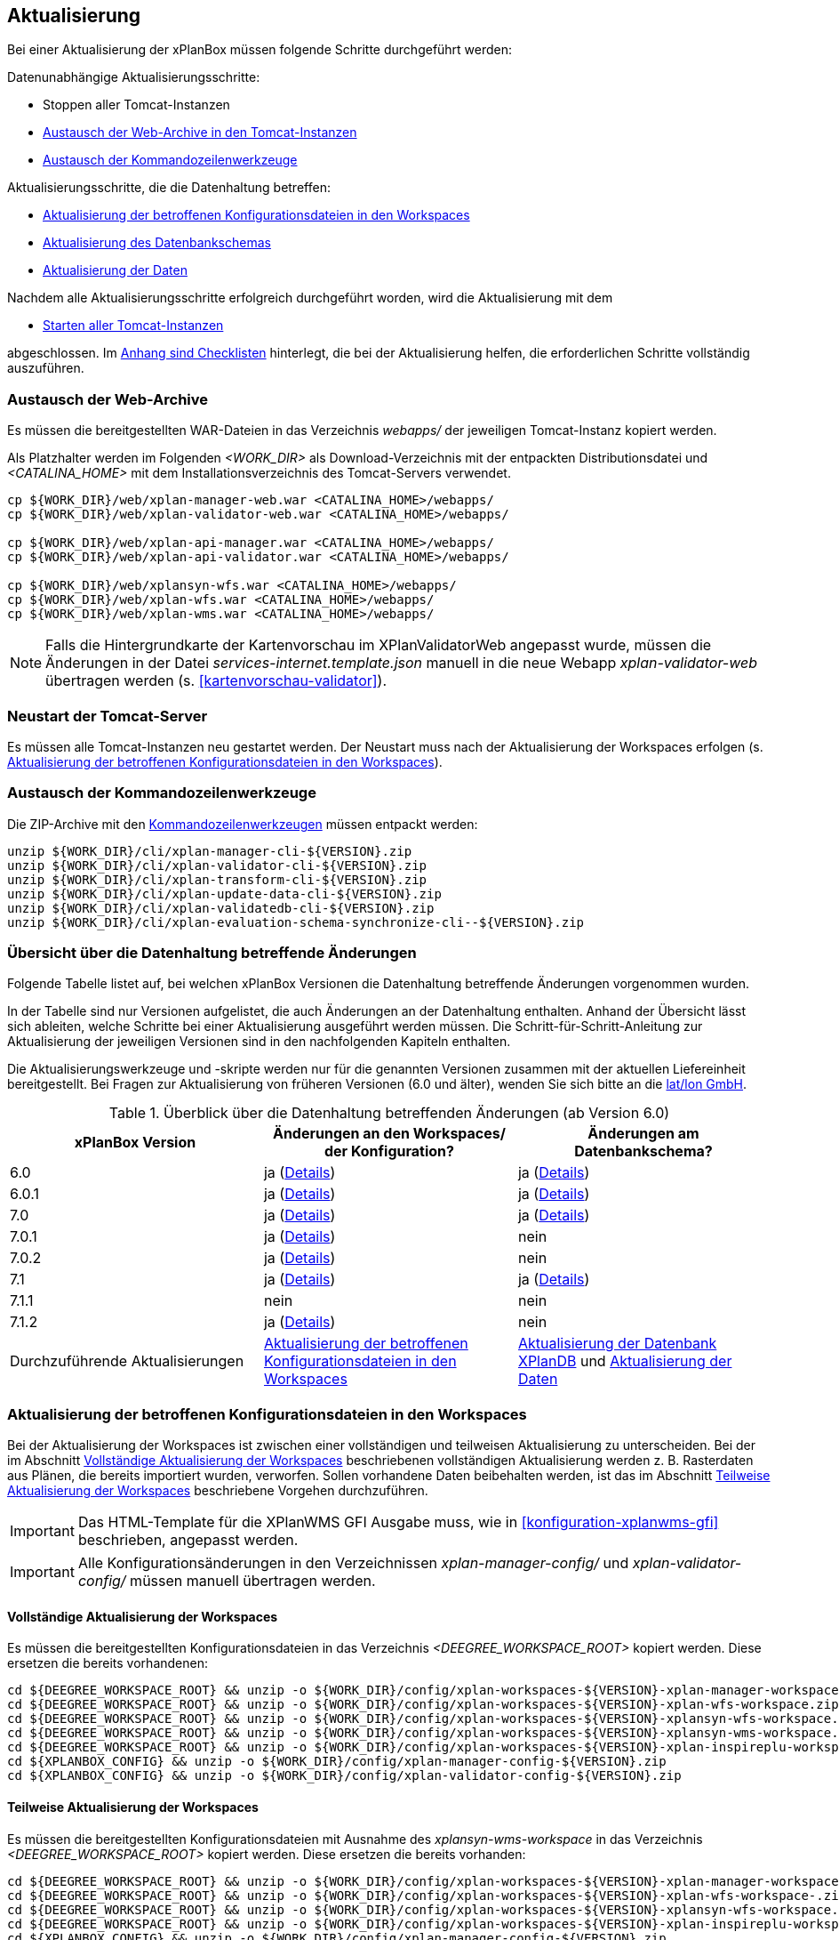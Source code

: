 [[aktualisierung]]
== Aktualisierung

Bei einer Aktualisierung der xPlanBox müssen folgende Schritte durchgeführt werden:

Datenunabhängige Aktualisierungsschritte:

* Stoppen aller Tomcat-Instanzen
* <<austausch-der-web-archive, Austausch der Web-Archive in den Tomcat-Instanzen>>
* <<austausch-der-commandline-tools, Austausch der Kommandozeilenwerkzeuge>>

Aktualisierungsschritte, die die Datenhaltung betreffen:

* <<aktualisierung-der-betroffenen-konfigurationsdateien-in-den-workspaces, Aktualisierung der betroffenen Konfigurationsdateien in den Workspaces>>
* <<aktualisierung-der-schemas, Aktualisierung des Datenbankschemas>>
* <<aktualisierung-der-daten, Aktualisierung der Daten>>

Nachdem alle Aktualisierungsschritte erfolgreich durchgeführt worden, wird die Aktualisierung mit dem

* <<neustart-tomcat, Starten aller Tomcat-Instanzen>>

abgeschlossen. Im <<appendix_checklists,Anhang sind Checklisten>> hinterlegt, die bei der Aktualisierung helfen, die erforderlichen Schritte vollständig auszuführen.

[[austausch-der-web-archive]]
=== Austausch der Web-Archive

Es müssen die bereitgestellten WAR-Dateien in das Verzeichnis _webapps/_
der jeweiligen Tomcat-Instanz kopiert werden.

Als Platzhalter werden im Folgenden __<WORK_DIR>__ als Download-Verzeichnis mit der entpackten Distributionsdatei und __<CATALINA_HOME>__ mit dem Installationsverzeichnis des Tomcat-Servers verwendet.

----
cp ${WORK_DIR}/web/xplan-manager-web.war <CATALINA_HOME>/webapps/
cp ${WORK_DIR}/web/xplan-validator-web.war <CATALINA_HOME>/webapps/

cp ${WORK_DIR}/web/xplan-api-manager.war <CATALINA_HOME>/webapps/
cp ${WORK_DIR}/web/xplan-api-validator.war <CATALINA_HOME>/webapps/

cp ${WORK_DIR}/web/xplansyn-wfs.war <CATALINA_HOME>/webapps/
cp ${WORK_DIR}/web/xplan-wfs.war <CATALINA_HOME>/webapps/
cp ${WORK_DIR}/web/xplan-wms.war <CATALINA_HOME>/webapps/
----

NOTE: Falls die Hintergrundkarte der Kartenvorschau im XPlanValidatorWeb angepasst wurde, müssen die Änderungen in der Datei _services-internet.template.json_ manuell in die neue Webapp _xplan-validator-web_ übertragen werden (s. <<kartenvorschau-validator>>).

[[neustart-tomcat]]
=== Neustart der Tomcat-Server

Es müssen alle Tomcat-Instanzen neu gestartet werden. Der Neustart muss nach der Aktualisierung der Workspaces erfolgen (s. <<aktualisierung-der-betroffenen-konfigurationsdateien-in-den-workspaces>>).

[[austausch-der-commandline-tools]]
=== Austausch der Kommandozeilenwerkzeuge

Die ZIP-Archive mit den <<kommandozeilen-anwendungen,Kommandozeilenwerkzeugen>> müssen entpackt werden:

----
unzip ${WORK_DIR}/cli/xplan-manager-cli-${VERSION}.zip 
unzip ${WORK_DIR}/cli/xplan-validator-cli-${VERSION}.zip 
unzip ${WORK_DIR}/cli/xplan-transform-cli-${VERSION}.zip
unzip ${WORK_DIR}/cli/xplan-update-data-cli-${VERSION}.zip
unzip ${WORK_DIR}/cli/xplan-validatedb-cli-${VERSION}.zip
unzip ${WORK_DIR}/cli/xplan-evaluation-schema-synchronize-cli--${VERSION}.zip
----

=== Übersicht über die Datenhaltung betreffende Änderungen

Folgende Tabelle listet auf, bei welchen xPlanBox Versionen die Datenhaltung betreffende Änderungen vorgenommen wurden.

In der Tabelle sind nur Versionen aufgelistet, die auch Änderungen an der Datenhaltung enthalten. Anhand der Übersicht lässt sich ableiten, welche Schritte bei einer Aktualisierung ausgeführt werden müssen. Die Schritt-für-Schritt-Anleitung zur Aktualisierung der jeweiligen Versionen sind in den nachfolgenden Kapiteln enthalten.

Die Aktualisierungswerkzeuge und -skripte werden nur für die genannten Versionen zusammen mit der aktuellen Liefereinheit bereitgestellt. Bei Fragen zur Aktualisierung von früheren Versionen (6.0 und älter), wenden Sie sich bitte an die https://www.lat-lon.de[lat/lon GmbH].

.Überblick über die Datenhaltung betreffenden Änderungen (ab Version 6.0)
[cols="3*^", options="header,footer"]
|===
| xPlanBox Version | Änderungen an den Workspaces/ der Konfiguration? | Änderungen am Datenbankschema?
| 6.0              | ja (<<aktualisierung-version-6.0, Details>>)  | ja (<<aktualisierung-version-6.0, Details>>)
| 6.0.1              | ja (<<aktualisierung-version-6.0.1, Details>>)  | ja (<<aktualisierung-version-6.0.1, Details>>)
| 7.0             | ja (<<aktualisierung-version-7.0, Details>>)  | ja (<<aktualisierung-version-7.0, Details>>)
| 7.0.1             | ja (<<aktualisierung-version-7.0.1, Details>>)  | nein
| 7.0.2             | ja (<<aktualisierung-version-7.0.2, Details>>)  | nein
| 7.1             | ja (<<aktualisierung-version-7.1, Details>>)  | ja (<<aktualisierung-version-7.1, Details>>)
| 7.1.1             | nein | nein
| 7.1.2             | ja (<<aktualisierung-version-7.1.2, Details>>) | nein
|Durchzuführende Aktualisierungen | <<aktualisierung-der-betroffenen-konfigurationsdateien-in-den-workspaces>> | <<aktualisierung-der-schemas>> und <<aktualisierung-der-daten>>
|===

[[aktualisierung-der-betroffenen-konfigurationsdateien-in-den-workspaces]]
=== Aktualisierung der betroffenen Konfigurationsdateien in den Workspaces

Bei der Aktualisierung der Workspaces ist zwischen einer vollständigen und teilweisen Aktualisierung zu unterscheiden. Bei der im Abschnitt <<vollstaendige-aktualisierung>> beschriebenen vollständigen Aktualisierung werden z. B. Rasterdaten aus Plänen, die bereits importiert wurden, verworfen. Sollen vorhandene Daten beibehalten werden, ist das im Abschnitt <<teilweise-aktualisierung>> beschriebene Vorgehen durchzuführen.

IMPORTANT: Das HTML-Template für die XPlanWMS GFI Ausgabe muss, wie in <<konfiguration-xplanwms-gfi>> beschrieben, angepasst werden.

IMPORTANT: Alle Konfigurationsänderungen in den Verzeichnissen _xplan-manager-config/_ und _xplan-validator-config/_  müssen manuell übertragen werden.

[[vollstaendige-aktualisierung]]
==== Vollständige Aktualisierung der Workspaces

Es müssen die bereitgestellten Konfigurationsdateien in das Verzeichnis _<DEEGREE_WORKSPACE_ROOT>_ kopiert werden.
Diese ersetzen die bereits vorhandenen:

----
cd ${DEEGREE_WORKSPACE_ROOT} && unzip -o ${WORK_DIR}/config/xplan-workspaces-${VERSION}-xplan-manager-workspace.zip
cd ${DEEGREE_WORKSPACE_ROOT} && unzip -o ${WORK_DIR}/config/xplan-workspaces-${VERSION}-xplan-wfs-workspace.zip
cd ${DEEGREE_WORKSPACE_ROOT} && unzip -o ${WORK_DIR}/config/xplan-workspaces-${VERSION}-xplansyn-wfs-workspace.zip
cd ${DEEGREE_WORKSPACE_ROOT} && unzip -o ${WORK_DIR}/config/xplan-workspaces-${VERSION}-xplansyn-wms-workspace.zip
cd ${DEEGREE_WORKSPACE_ROOT} && unzip -o ${WORK_DIR}/config/xplan-workspaces-${VERSION}-xplan-inspireplu-workspace.zip
cd ${XPLANBOX_CONFIG} && unzip -o ${WORK_DIR}/config/xplan-manager-config-${VERSION}.zip
cd ${XPLANBOX_CONFIG} && unzip -o ${WORK_DIR}/config/xplan-validator-config-${VERSION}.zip
----

[[teilweise-aktualisierung]]
==== Teilweise Aktualisierung der Workspaces

Es müssen die bereitgestellten Konfigurationsdateien mit Ausnahme des _xplansyn-wms-workspace_ in das Verzeichnis
_<DEEGREE_WORKSPACE_ROOT>_ kopiert werden. Diese ersetzen die bereits vorhanden:

----
cd ${DEEGREE_WORKSPACE_ROOT} && unzip -o ${WORK_DIR}/config/xplan-workspaces-${VERSION}-xplan-manager-workspace.zip
cd ${DEEGREE_WORKSPACE_ROOT} && unzip -o ${WORK_DIR}/config/xplan-workspaces-${VERSION}-xplan-wfs-workspace-.zip
cd ${DEEGREE_WORKSPACE_ROOT} && unzip -o ${WORK_DIR}/config/xplan-workspaces-${VERSION}-xplansyn-wfs-workspace.zip
cd ${DEEGREE_WORKSPACE_ROOT} && unzip -o ${WORK_DIR}/config/xplan-workspaces-${VERSION}-xplan-inspireplu-workspace.zip
cd ${XPLANBOX_CONFIG} && unzip -o ${WORK_DIR}/config/xplan-manager-config-${VERSION}.zip
cd ${XPLANBOX_CONFIG} && unzip -o ${WORK_DIR}/config/xplan-validator-config-${VERSION}.zip
----

Folgende Verzeichnisse des neuen _xplansyn-wms-workspace_ müssen in die bestehende Installation integriert werden:

* _appschemas/_
* _datasources/feature/_
* _layers/_
* _services/_
* _styles/_
* _themes/_

IMPORTANT: Im Verzeichnis _themes/_ nicht die Dateien, die auf _raster.xml_ enden, ersetzen!

[[aktualisierung-der-schemas]]
=== Aktualisierung der Datenbank XPlanDB

IMPORTANT: Die folgenden Schritte müssen nur ausgeführt werden, wenn die bereits in das System importierten Daten beibehalten werden sollen. Wenn dies nicht notwendig ist, kann die Datenbank XPlanDB neu aufgesetzt werden (siehe Kapitel <<konfiguration-der-datenbank>>).

Die SQL-Skripte für die Datenbankschemas jeder Version befinden sich im
_xplan-manager-workspace_ im Verzeichnis _sql/_. Für jedes Datenbankschema gibt es dort einen eigenen Unterordner. Neu hinzugekommene Datenbankschemas können zu der
Datenbank hinzugefügt werden und stehen danach für die Anwendung
bereit. Bei Änderungen an einem Datenbankschema müssen diese durch ein
SQL-Skript durchgeführt werden. Für die Aktualisierungen der XPlanDB liegen die entsprechenden Skripte im Verzeichnis _update/_.

Führen Sie die zu der Version passenden SQL-Skripte aus dem entsprechenden Unterordner aus:

- von 6.0 auf 6.0.1 aus dem Verzeichnis _from_6.0_to_6.0.1/_
- von 6.0.1 auf 7.0 aus dem Verzeichnis _from_6.0.1_to_7.0/_
- von 7.0 auf 7.1 aus dem Verzeichnis _from_7.0_to_7.1/_

IMPORTANT: Erstellen Sie vor der Aktualisierung ein Backup der Datenbank! Und achten Sie bei der Ausführung der SQL-Skripte darauf, dass diese vollständig ausgeführt werden! Nutzen Sie für die Ausführung der SQL-Skripte das `psql`-Tool z.B. mit dem Aufruf `psql -h $PGHOST -p $PGPORT -U $PGUSER -d $PGDATABASE -f $PATH_TO_SCRIPTS/UPDATE_SCRIPT.sql`.

NOTE: Bei der Aktualisierung der XPlanDB kann es bei Ausführung der SQL-Skripte zu folgender Fehlermeldungen kommen: _ERROR:  relation "databasechangeloglock" already exists_ kommen. Diese Fehlermeldung kann ignoriert werden.

NOTE: Manuelle Änderungen an den Datenbank-Schemata können die fehlerfreie und vollständige Ausführung der SQL-Skripte verhindern. Wenn Sie Änderungen an den Datenbank-Schemata vorgenommen haben, müssen diese vor Ausführung der SQL-Skripte zurückgesetzt werden.

[[aktualisierung-der-daten]]
=== Aktualisierung der Daten

IMPORTANT: Die folgenden Schritte müssen nur ausgeführt werden, wenn die bereits in die XPlanDB importierten Daten beibehalten werden sollen. Wenn dies nicht notwendig ist, kann die Datenbank XPlanDB neu aufgesetzt werden (siehe Kapitel <<konfiguration-der-datenbank>>).

Zur Aktualisierung der Daten stehen Kommandozeilenwerkzeuge im XPlanUpdateDataCLI zur Verfügung. Nach einer Aktualisierung der xPlanBox muss folgendes Tool ausgeführt werden:

. _reSynthesizer_

Weitere Informationen zu den Tools stehen im Kapitel <<kommandozeilen-anwendungen>>.

[[aktualisierung-version-6.0]]
=== Aktualisierung auf die Version 6.0 der xPlanBox

Mit der Version 6.0 der xPlanBox wird die Version XPlanGML 6.0 unterstützt. Neben der Aktualisierung auf deegree webservices Version 3.5 sind einige Erweiterungen und Verbesserungen an den Komponenten der xPlanBox vorgenommen worden. Ab Version 6.0 ist mindestens PostgreSQL Version 12 mit der PostGIS-Erweiterung 3.1 erforderlich.

IMPORTANT: Mit der Version 6.0 der xPlanBox wird XPlanGML 3 nicht mehr unterstützt! Vor der Aktualisierung müssen alle Pläne in der Version XPlanGML 3 heruntergeladen und gelöscht werden. Heruntergeladene Pläne müssen manuell in eine höhere Version überführt und nach der Aktualisierung wieder über den XPlanManager importiert werden.

Für die Aktualisierung auf die Version 6.0 sind folgende Schritte auszuführen:

* Aktualisierung der Workspaces und Konfigurationen (s. <<teilweise-aktualisierung>>)
** Anpassung der Konfigurationsdateien _xplan.xml_, _vfdb.xml_ und _inspireplu.xml_ im Unterverzeichnis _jdbc/_ für alle deegree Workspaces mit folgenden Änderungen:
*** den Wert für die Eigenschaft `driverClassName` von `org.apache.commons.dbcp.BasicDataSource` auf `org.apache.commons.dbcp2.BasicDataSource` ändern.
*** die Eigenschaft `maxActive` umbenennen in `maxTotal`
*** die Eigenschaft `maxWait` umbenennen in `maxWaitMillis`
*** die Eigenschaft `removeAbandoned` ersetzen entweder durch `removeAbandonedOnBorrow` (empfohlen) oder `removeAbandonedOnMaintenance` (weitere Informationen unter https://commons.apache.org/proper/commons-dbcp/configuration.html[Apache DBCP Konfigurationsoptionen])
* Aktualisierung der Datenbank:
** Ausführen des Skripts _migrate.sql_ im Verzeichnis _sql/update/from_5.0.2_to_6.0_ im Modul _xplan-manager-workspace_
** Ausführen des Skripts _databasechangelog_v60.sql_ im Verzeichnis _sql/changelog_ im Modul _xplan-manager-workspace_
** Ausführen des Kommandozeilenwerkzeugs __reSynthesizer__ aus XPlanUpdateDataCLI zur Aktualisierung der in der XPlanSyn-Datenhaltung gespeicherten Daten ist erforderlich. Der Aufruf des Tools mit `--help` liefert Hinweise zur Verwendung.
** Installation bzw. Inbetriebnahme des neuen Kommandozeilenwerkzeugs <<xplanevaluationschemasynchronize-cli, XPlanAuswerteschemaCLI>> (optional)

[[aktualisierung-version-6.0.1]]
=== Aktualisierung auf die Version 6.0.1 der xPlanBox

Mit der Version 6.0.1 der xPlanBox ist unter anderem die Umsetzung der Bugfix Version XPlanGML 6.0.2 erfolgt. Von den Änderungen betroffen sind alle Komponenten der xPlanBox.

Für die Aktualisierung auf die Version 6.0.1 sind folgende Schritte auszuführen:

* Aktualisierung der Workspaces und Konfigurationen (s. <<teilweise-aktualisierung>>)
* Aktualisierung der Datenbank:
** Ausführen des Skripts _migrate.sql_ im Verzeichnis _sql/update/from_6.0_to_6.0.1_ im Modul _xplan-manager-workspace_
** Ausführen des Kommandozeilenwerkzeugs __reSynthesizer__ aus XPlanUpdateDataCLI zur Aktualisierung der in der XPlanSyn-Datenhaltung gespeicherten Daten ist erforderlich. Der Aufruf des Tools mit `--help` liefert Hinweise zur Verwendung.

[[aktualisierung-version-6.0.2]]
=== Aktualisierung auf die Version 6.0.2

Für eine Installation der Bugfix-Version müssen folgende Schritte ausgeführt werden:

* Austausch der Webapps:
** _xplan-api-validator.war_
** _xplan-api-manager.war_
** _xplan-validator-web.war_
** _xplan-manager-web.war_

TIP: Alle anderen Komponenten sind unverändert und müssen nicht aktualisiert werden.

[[aktualisierung-version-6.0.3]]
=== Aktualisierung auf die Version 6.0.3

Für eine Installation der Bugfix-Version müssen folgende Schritte ausgeführt werden:

* Austausch der Webapps:
** _xplan-api-validator.war_
** _xplan-api-manager.war_
** _xplan-validator-web.war_
** _xplan-manager-web.war_

TIP: Alle anderen Komponenten sind unverändert und müssen nicht aktualisiert werden.

[[aktualisierung-version-7.0]]
=== Aktualisierung auf die Version 7.0 der xPlanBox

Mit der Version 7.0 der xPlanBox erfolgte eine Anpassung der Werkseinstellungen für das Logging. Für die Anwendungen XPlanManagerWeb, XPlanManagerAPI, XPlanValidatorWeb und XPlanValidatorAPI sowie alle XPlanDienste werden keine Log-Dateien mehr geschrieben. Alle Log-Ausgaben werden nur noch in die Standardausgabe (stdout) geschrieben. Um das Logging so anzupassen, dass die Log-Ausgaben zusätzlich auch in Log-Dateien geschrieben werden, müssen Anpassungen an der Konfiguration vorgenommen werden. Beispiele dafür sind im Kapitel <<logging>> zu finden.

Für die Aktualisierung auf die Version 7.0 sind folgende Schritte auszuführen:

* Aktualisierung der Workspaces und Konfigurationen (s. <<teilweise-aktualisierung>>)
** Es wird empfohlen zur Absicherung der REST-Schnittstellen der XPlanDienste von der Authentifizierung über einen Tomcat-Nutzer auf API-Key umzustellen. Details dazu finden sich im Abschnitt <<dienste-tomcat>>. Soll weiterhin die Absicherung über einen konfigurierten Tomcat-Nutzer erfolgen, muss in der Datei _<DEEGREE_WORKSPACE_ROOT>/config.apikey_ ein `*` eingetragen werden, um die Absicherung zu deaktivieren.
** Im _xplan-manager-workspace_ muss eine neue Konfigurationsdatei für einen `JpaConnectionProvider` im Unterverzeichnis _jdbc/_ angelegt werden. Die Datei muss mit der bereits vorhandenen Konfigurationsdatei für den `DataSourceConnectionProvider` über die Ressourcen-ID verknüpft werden. Vorlagen befinden sich in dem bereitgestellten Workspace _xplan-manager-workspace_.
* Aktualisierung der Datenbank:
** Ausführen des Skripts _migrate.sql_ im Verzeichnis _sql/update/from_6.0.1_to_7.0_ im Modul _xplan-manager-workspace_
*** vor Ausführung des Skripts muss die Variable `${xplan.srid}` mit dem verwendeten CRS ausgetauscht werden. Die Datei _migrate_25832.sql_ beinhaltet bereits die Ersetzung durch den CRS Code `25832` und kann ohne Änderungen ausgeführt werden.
* Ausführen der Kommandozeilenwerkzeuge __artefactsTableUpdate__ und __reSynthesizer__ aus XPlanUpdateDataCLI zur Aktualisierung der XPlanDB ist erforderlich. Der Aufruf der Tools mit `--help` liefert Hinweise zu deren Verwendung.

IMPORTANT: Mit der Version 7.0 der xPlanBox ist die Kartenvorschau im XPlanValidator nicht mehr standardmäßig aktiviert. Hinweise zur Konfiguration der Kartenvorschau sind im Abschnitt <<kartenvorschau-validator>> beschrieben.

[[aktualisierung-version-7.0.1]]
=== Aktualisierung auf die Version 7.0.1

Für eine Installation der Bugfix-Version müssen folgende Schritte ausgeführt werden:

* Austausch der Webapps:
** _xplan-api-validator.war_
** _xplan-api-manager.war_
** _xplan-validator-web.war_
** _xplan-manager-web.war_
* Aktualisierung des Workspace und der Konfigurationen (s. <<teilweise-aktualisierung>>) für:
** _xplansyn-wms-workspace_

TIP: Alle anderen Komponenten sind unverändert und müssen nicht aktualisiert werden.

[[aktualisierung-version-7.0.2]]
=== Aktualisierung auf die Version 7.0.2

Für eine Installation der Bugfix-Version müssen folgende Schritte ausgeführt werden:

* Austausch der Webapps:
** _xplan-api-validator.war_
** _xplan-api-manager.war_
** _xplan-validator-web.war_
** _xplan-manager-web.war_
* Austausch der ZIP-Datei mit dem XPlanUpdateDataCLI und Ausführung des Kommandozeilenwerkzeugs __artefactsTableUpdate__ zur Aktualisierung der XPlanDB, wenn dieses bei der Installation der Version 7.0 oder 7.0.1 nicht erfolgreich ausgeführt werden konnte.

TIP: Alle anderen Komponenten sind unverändert und müssen nicht aktualisiert werden.

[[aktualisierung-version-7.1]]
=== Aktualisierung auf die Version 7.1 der xPlanBox

Für die Aktualisierung auf die Version 7.1 sind folgende Schritte auszuführen:

* Aktualisierung der Workspaces und Konfigurationen (s. <<teilweise-aktualisierung>>)
* Aktualisierung der Datenbank:
** Ausführen des Skripts _migrate.sql_ im Verzeichnis _sql/update/from_7.0_to_7.1_ im Modul _xplan-manager-workspace_

[[aktualisierung-version-7.1.1]]
=== Aktualisierung auf die Version 7.1.1

Für eine Installation der Bugfix-Version müssen folgende Schritte ausgeführt werden:

* Austausch der Webapps:
** _xplan-api-validator.war_
** _xplan-api-manager.war_
** _xplan-validator-web.war_
** _xplan-manager-web.war_
** _xplan-api-dokumente.war_

TIP: Alle anderen Komponenten sind unverändert und müssen nicht aktualisiert werden.

[[aktualisierung-version-7.1.2]]
=== Aktualisierung auf die Version 7.1.2

Für eine Installation der Bugfix-Version müssen folgende Schritte ausgeführt werden:

* Austausch der Webapps:
** _xplan-wms.war_
** _xplan-api-manager.war_
** _xplan-manager-web.war_
* Aktualisierung der Workspaces und Konfigurationen (s. <<teilweise-aktualisierung>>)
** _xplansyn-wms-workspace.zip_
** _xplan-inspireplu-workspace.zip_

TIP: Alle anderen Komponenten sind unverändert und müssen nicht aktualisiert werden.

NOTE: Um das Löschen von Rasterdaten unter dem Betriebssystem Windows sicher zu stellen, muss der Workspace-Reload, wie im Kapitel <<automatischer-workspace-reload>> beschrieben, konfiguriert sein.

=== Troubleshooting

Bei unerwartetem Verhalten der xPlanBox nach einer Aktualisierung können folgende Aktionen helfen:

* Ausführen des Kommandozeilenwerkzeugs __reSynthesizer__ aus XPlanUpdateDataCLI zur Aktualisierung der in der XPlanSyn-Datenhaltung gespeicherten Daten.
* Löschen des Verzeichnisses _<CATALINA_HOME>/work/_ des Tomcat-Servers. Der Tomcat-Server muss zuvor gestoppt und anschließend neu gestartet werden.
* Reload der Workspaces der XPlanDienste.
* Löschen des Browser-Caches.